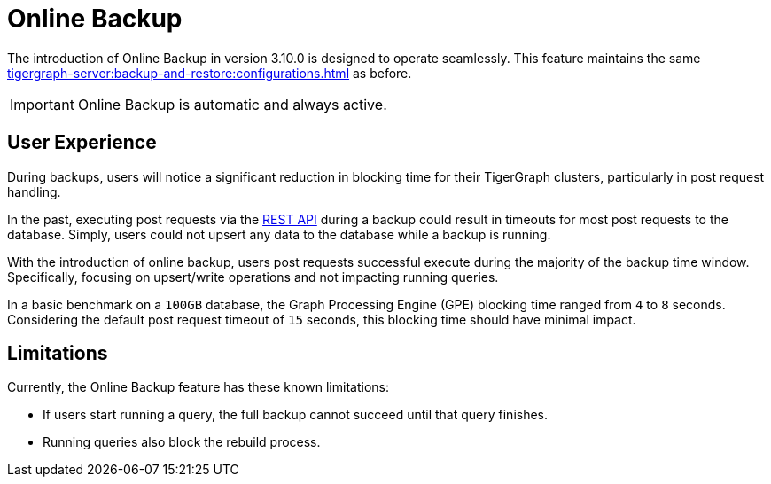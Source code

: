 = Online Backup

The introduction of Online Backup in version 3.10.0 is designed to operate seamlessly.
This feature maintains the same xref:tigergraph-server:backup-and-restore:configurations.adoc[] as before.

[IMPORTANT]
====
Online Backup is automatic and always active.
====

== User Experience

During backups, users will notice a significant reduction in blocking time for their TigerGraph clusters, particularly in post request handling.

In the past, executing post requests via the xref:tigergraph-server:API:index.adoc[REST API] during a backup could result in timeouts for most post requests to the database.
Simply, users could not upsert any data to the database while a backup is running.

With the introduction of online backup, users post requests successful execute during the majority of the backup time window.
Specifically, focusing on upsert/write operations and not impacting running queries.

In a basic benchmark on a `100GB` database, the Graph Processing Engine (GPE) blocking time ranged from `4` to `8` seconds.
Considering the default post request timeout of `15` seconds, this blocking time should have minimal impact.

== Limitations

Currently, the Online Backup feature has these known limitations:

* If users start running a query, the full backup cannot succeed until that query finishes.
* Running queries also block the rebuild process.


